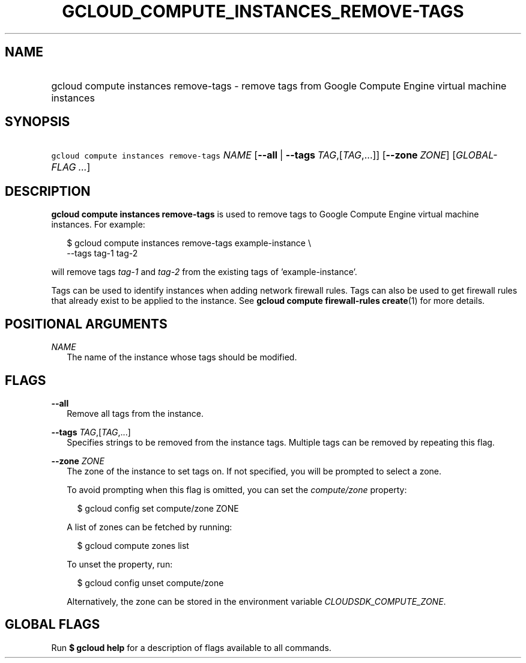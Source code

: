 
.TH "GCLOUD_COMPUTE_INSTANCES_REMOVE\-TAGS" 1



.SH "NAME"
.HP
gcloud compute instances remove\-tags \- remove tags from Google Compute Engine virtual machine instances



.SH "SYNOPSIS"
.HP
\f5gcloud compute instances remove\-tags\fR \fINAME\fR [\fB\-\-all\fR\ |\ \fB\-\-tags\fR\ \fITAG\fR,[\fITAG\fR,...]] [\fB\-\-zone\fR\ \fIZONE\fR] [\fIGLOBAL\-FLAG\ ...\fR]


.SH "DESCRIPTION"

\fBgcloud compute instances remove\-tags\fR is used to remove tags to Google
Compute Engine virtual machine instances. For example:

.RS 2m
$ gcloud compute instances remove\-tags example\-instance \e
    \-\-tags tag\-1 tag\-2
.RE

will remove tags \f5\fItag\-1\fR\fR and \f5\fItag\-2\fR\fR from the existing
tags of 'example\-instance'.

Tags can be used to identify instances when adding network firewall rules. Tags
can also be used to get firewall rules that already exist to be applied to the
instance. See \fBgcloud compute firewall\-rules create\fR(1) for more details.



.SH "POSITIONAL ARGUMENTS"

\fINAME\fR
.RS 2m
The name of the instance whose tags should be modified.


.RE

.SH "FLAGS"

\fB\-\-all\fR
.RS 2m
Remove all tags from the instance.

.RE
\fB\-\-tags\fR \fITAG\fR,[\fITAG\fR,...]
.RS 2m
Specifies strings to be removed from the instance tags. Multiple tags can be
removed by repeating this flag.

.RE
\fB\-\-zone\fR \fIZONE\fR
.RS 2m
The zone of the instance to set tags on. If not specified, you will be prompted
to select a zone.

To avoid prompting when this flag is omitted, you can set the
\f5\fIcompute/zone\fR\fR property:

.RS 2m
$ gcloud config set compute/zone ZONE
.RE

A list of zones can be fetched by running:

.RS 2m
$ gcloud compute zones list
.RE

To unset the property, run:

.RS 2m
$ gcloud config unset compute/zone
.RE

Alternatively, the zone can be stored in the environment variable
\f5\fICLOUDSDK_COMPUTE_ZONE\fR\fR.


.RE

.SH "GLOBAL FLAGS"

Run \fB$ gcloud help\fR for a description of flags available to all commands.
